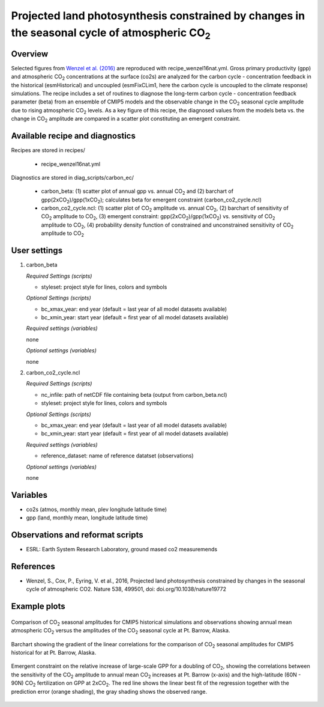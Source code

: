 .. _recipes_wenzel16nat:

Projected land photosynthesis constrained by changes in the seasonal cycle of atmospheric CO\ :sub:`2`
======================================================================================================

Overview
--------

Selected figures from `Wenzel et al. (2016)`_ are reproduced with recipe_wenzel16nat.yml. Gross primary productivity (gpp) and atmospheric CO\ :sub:`2` concentrations at the surface  (co2s) are analyzed for the carbon cycle - concentration feedback in the historical (esmHistorical) and uncoupled (esmFixCLim1, here the carbon cycle is uncoupled to the climate response) simulations. The recipe includes a set of routines to diagnose the long-term carbon cycle - concentration feedback parameter (beta) from an ensemble of CMIP5 models and the observable change in the CO\ :sub:`2` seasonal cycle amplitude due to rising atmospheric CO\ :sub:`2` levels. As a key figure of this recipe, the diagnosed values from the models beta vs. the change in CO\ :sub:`2` amplitude are compared in a scatter plot constituting an emergent constraint.

.. _`Wenzel et al. (2016)`: https://www.nature.com/articles/nature19772

Available recipe and diagnostics
-----------------------------------

Recipes are stored in recipes/

    * recipe_wenzel16nat.yml

Diagnostics are stored in diag_scripts/carbon_ec/

    * carbon_beta: (1) scatter plot of annual gpp vs. annual CO\ :sub:`2` and
      (2) barchart of gpp(2xCO\ :sub:`2`)/gpp(1xCO\ :sub:`2`); calculates beta
      for emergent constraint (carbon_co2_cycle.ncl)
    * carbon_co2_cycle.ncl: (1) scatter plot of CO\ :sub:`2` amplitude vs.
      annual CO\ :sub:`2`, (2) barchart of sensitivity of CO\ :sub:`2` amplitude
      to CO\ :sub:`2`, (3) emergent constraint:
      gpp(2xCO\ :sub:`2`)/gpp(1xCO\ :sub:`2`) vs. sensitivity of CO\ :sub:`2`
      amplitude to CO\ :sub:`2`, (4) probability density function of constrained
      and unconstrained sensitivity of CO\ :sub:`2` amplitude to CO\ :sub:`2`


User settings
-------------

#. carbon_beta 

   *Required Settings (scripts)*

   * styleset: project style for lines, colors and symbols

   *Optional Settings (scripts)*

   * bc_xmax_year: end year (default = last year of all model datasets available)
   * bc_xmin_year: start year (default = first year of all model datasets available)

   *Required settings (variables)*

   none

   *Optional settings (variables)*

   none

#. carbon_co2_cycle.ncl 

   *Required Settings (scripts)*

   * nc_infile: path of netCDF file containing beta (output from carbon_beta.ncl)
   * styleset: project style for lines, colors and symbols

   *Optional Settings (scripts)*

   * bc_xmax_year: end year (default = last year of all model datasets available)
   * bc_xmin_year: start year (default = first year of all model datasets available)

   *Required settings (variables)*

   * reference_dataset: name of reference datatset (observations)

   *Optional settings (variables)*

   none


Variables
---------

* co2s (atmos, monthly mean, plev longitude latitude time)
* gpp (land, monthly mean, longitude latitude time)


Observations and reformat scripts
---------------------------------

* ESRL: Earth System Research Laboratory, ground mased co2 measuremends


References
----------

* Wenzel, S., Cox, P., Eyring, V. et al., 2016, Projected land photosynthesis constrained by changes in the seasonal cycle of atmospheric CO2. Nature 538, 499501, doi: doi.org/10.1038/nature19772


Example plots
-------------

.. figure:: /recipes/figures/wenzel16nat/fig_1.png
   :width: 12 cm 
   :align: center
   
   Comparison of CO\ :sub:`2` seasonal amplitudes for CMIP5 historical simulations and observations showing annual mean atmospheric CO\ :sub:`2` versus the amplitudes of the CO\ :sub:`2` seasonal cycle at Pt. Barrow, Alaska.
      
.. figure:: /recipes/figures/wenzel16nat/fig_2.png
   :width: 12 cm 
   :align: center
   
   Barchart showing the gradient of the linear correlations for the comparison of CO\ :sub:`2` seasonal amplitudes for CMIP5 historical for at Pt. Barrow, Alaska.

.. figure:: /recipes/figures/wenzel16nat/fig_3.png
   :width: 12 cm
   :align: center

   Emergent constraint on the relative increase of large-scale GPP for a doubling of CO\ :sub:`2`, showing the correlations between the sensitivity of the CO\ :sub:`2` amplitude to annual mean CO\ :sub:`2` increases at Pt. Barrow (x-axis) and the high-latitude (60N - 90N) CO\ :sub:`2` fertilization on GPP at 2xCO\ :sub:`2`. The red line shows the linear best fit of the regression together with the prediction error (orange shading), the gray shading shows the observed range.
